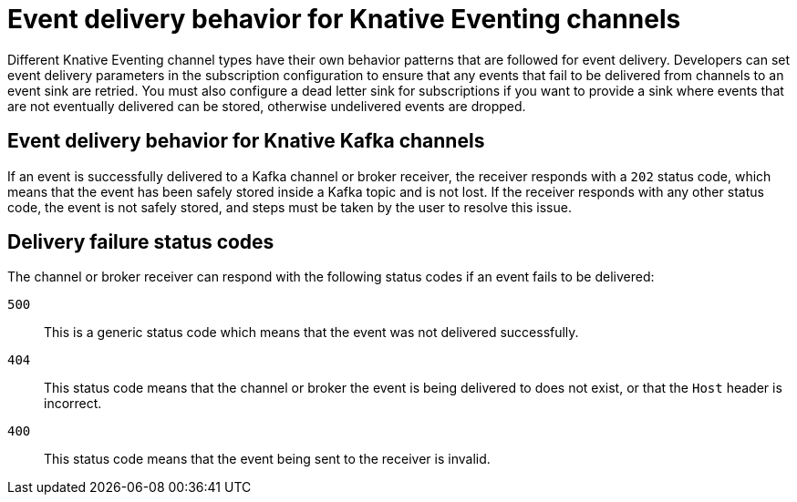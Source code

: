 // Module included in the following assemblies:
//
// serverless/knative_eventing/serverless-event-delivery.adoc

[id="serverless-event-delivery-component-behaviors_{context}"]
= Event delivery behavior for Knative Eventing channels

[role="_abstract"]
Different Knative Eventing channel types have their own behavior patterns that are followed for event delivery. Developers can set event delivery parameters in the subscription configuration to ensure that any events that fail to be delivered from channels to an event sink are retried. You must also configure a dead letter sink for subscriptions if you want to provide a sink where events that are not eventually delivered can be stored, otherwise undelivered events are dropped.

[id="serverless-event-delivery-component-behaviors-kafka-channels_{context}"]
== Event delivery behavior for Knative Kafka channels

If an event is successfully delivered to a Kafka channel or broker receiver, the receiver responds with a `202` status code, which means that the event has been safely stored inside a Kafka topic and is not lost. If the receiver responds with any other status code, the event is not safely stored, and steps must be taken by the user to resolve this issue.

[id="serverless-event-delivery-component-behaviors-status-codes_{context}"]
== Delivery failure status codes

The channel or broker receiver can respond with the following status codes if an event fails to be delivered:

`500`:: This is a generic status code which means that the event was not delivered successfully.
`404`:: This status code means that the channel or broker the event is being delivered to does not exist, or that the `Host` header is incorrect.
`400`:: This status code means that the event being sent to the receiver is invalid.
